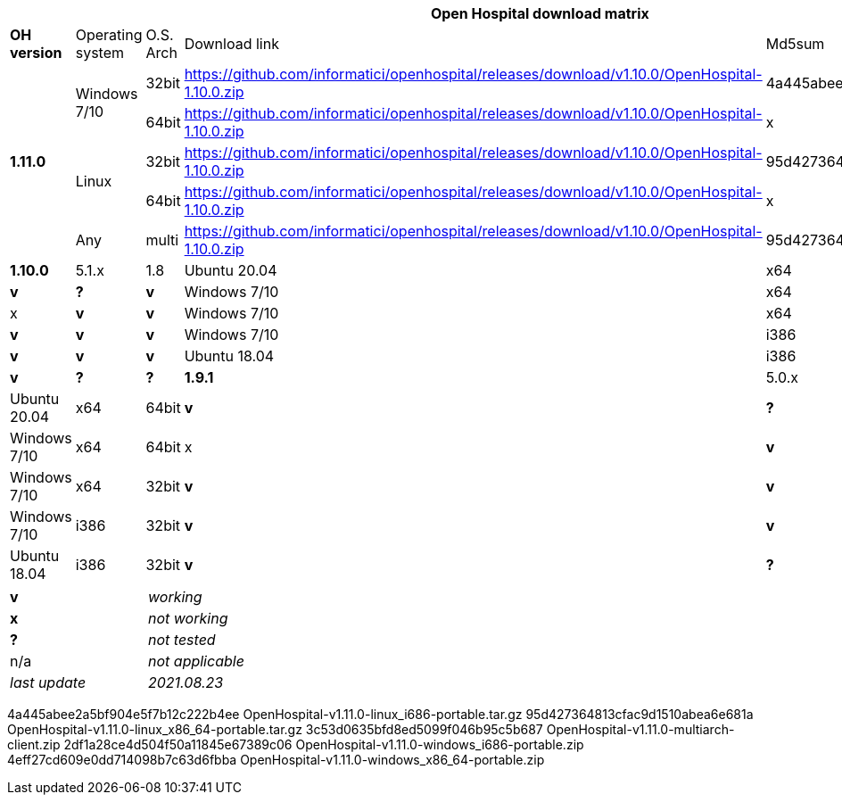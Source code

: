 [width="99%",options="header"]
|===
6+|*Open Hospital download matrix*

|*OH version* |Operating system |O.S. Arch |Download link |Md5sum |Note

.5+|*1.11.0* .2+| Windows 7/10 |32bit| https://github.com/informatici/openhospital/releases/download/v1.10.0/OpenHospital-1.10.0.zip |4a445abee2a5bf904e5f7b12c222b4ee |
| 64bit | https://github.com/informatici/openhospital/releases/download/v1.10.0/OpenHospital-1.10.0.zip |x |
.2+|Linux        | 32bit | https://github.com/informatici/openhospital/releases/download/v1.10.0/OpenHospital-1.10.0.zip |95d427364813cfac9d1510abea6e681a |
| 64bit | https://github.com/informatici/openhospital/releases/download/v1.10.0/OpenHospital-1.10.0.zip |x |
|Any        | multi | https://github.com/informatici/openhospital/releases/download/v1.10.0/OpenHospital-1.10.0.zip |95d427364813cfac9d1510abea6e681a |

|*1.10.0* | 5.1.x | 1.8 | Ubuntu 20.04 | x64 | 64bit |*v* |*?* |*v*
|Windows 7/10 | x64 | 64bit |x |*v* |*v*
|Windows 7/10 | x64 | 32bit |*v* |*v* |*v*
|Windows 7/10 | i386 | 32bit |*v* |*v* |*v*
|Ubuntu 18.04 | i386 | 32bit |*v* |*?* |*?*
|*1.9.1* | 5.0.x | 1.6 | Ubuntu 20.04 | x64 | 64bit |*v* |*?* |*v*
|Windows 7/10 | x64 | 64bit |x |*v* |*v*
|Windows 7/10 | x64 | 32bit |*v* |*v* |*v*
|Windows 7/10 | i386 | 32bit |*v* |*v* |*v*
|Ubuntu 18.04 | i386 | 32bit |*v* |*?* |*?*
|===

[width="60%",cols="30%,70%",]
|===
|*v* |_working_ 
|*x* |_not working_ 
|*?* |_not tested_ 
|n/a |_not applicable_ 
|_last update_ |_2021.08.23_
|===
4a445abee2a5bf904e5f7b12c222b4ee  OpenHospital-v1.11.0-linux_i686-portable.tar.gz
95d427364813cfac9d1510abea6e681a  OpenHospital-v1.11.0-linux_x86_64-portable.tar.gz
3c53d0635bfd8ed5099f046b95c5b687  OpenHospital-v1.11.0-multiarch-client.zip
2df1a28ce4d504f50a11845e67389c06  OpenHospital-v1.11.0-windows_i686-portable.zip
4eff27cd609e0dd714098b7c63d6fbba  OpenHospital-v1.11.0-windows_x86_64-portable.zip
